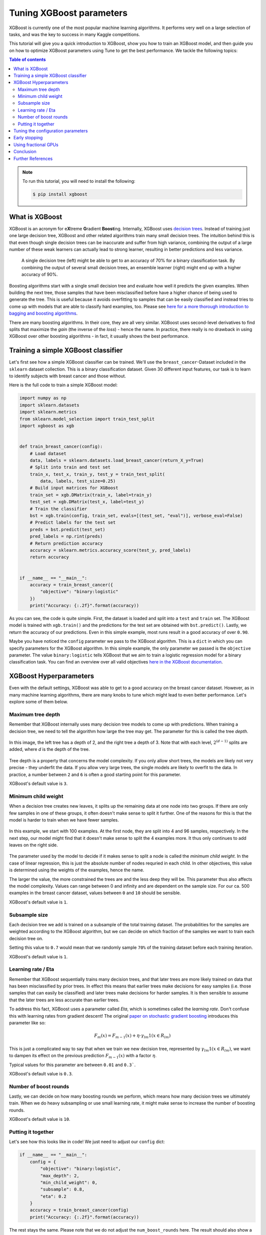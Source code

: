 .. _tune-xgboost:

Tuning XGBoost parameters
=========================

XGBoost is currently one of the most popular machine learning algorithms. It performs
very well on a large selection of tasks, and was the key to success in many Kaggle
competitions.

.. image:: /images/xgboost_logo.png
  :width: 200px
  :alt: XGBoost
  :align: center
  :target: https://xgboost.readthedocs.io/en/latest/


This tutorial will give you a quick introduction to XGBoost, show you how
to train an XGBoost model, and then guide you on how to optimize XGBoost
parameters using Tune to get the best performance. We tackle the following topics:

.. contents:: Table of contents
   :depth: 2

.. note::

    To run this tutorial, you will need to install the following:

    .. code-block:: bash

        $ pip install xgboost

What is XGBoost
---------------

XGBoost is an acronym for e\ **X**\ treme **G**\ radient **Boost**\ ing. Internally,
XGBoost uses `decision trees <https://en.wikipedia.org/wiki/Decision_tree>`_. Instead
of training just one large decision tree, XGBoost and other related algorithms train
many small decision trees. The intuition behind this is that even though single
decision trees can be inaccurate and suffer from high variance,
combining the output of a large number of these weak learners can actually lead to
strong learner, resulting in better predictions and less variance.

.. figure:: /images/tune-xgboost-ensemble.svg
  :alt: Single vs. ensemble learning

  A single decision tree (left) might be able to get to an accuracy of 70%
  for a binary classification task. By combining the output of several small
  decision trees, an ensemble learner (right) might end up with a higher accuracy
  of 90%.

Boosting algorithms start with a single small decision tree and evaluate how well
it predicts the given examples. When building the next tree, those samples that have
been misclassified before have a higher chance of being used to generate the tree.
This is useful because it avoids overfitting to samples that can be easily classified
and instead tries to come up with models that are able to classify hard examples, too.
Please see `here for a more thorough introduction to bagging and boosting algorithms
<https://towardsdatascience.com/ensemble-methods-bagging-boosting-and-stacking-c9214a10a205>`_.

There are many boosting algorithms. In their core, they are all very similar. XGBoost
uses second-level derivatives to find splits that maximize the *gain* (the inverse of
the *loss*) - hence the name. In practice, there really is no drawback in using
XGBoost over other boosting algorithms - in fact, it usually shows the best performance.

Training a simple XGBoost classifier
------------------------------------

Let's first see how a simple XGBoost classifier can be trained. We'll use the
``breast_cancer``-Dataset included in the ``sklearn`` dataset collection. This is
a binary classification dataset. Given 30 different input features, our task is to
learn to identify subjects with breast cancer and those without.

Here is the full code to train a simple XGBoost model:

.. code-block:: python

    import numpy as np
    import sklearn.datasets
    import sklearn.metrics
    from sklearn.model_selection import train_test_split
    import xgboost as xgb


    def train_breast_cancer(config):
        # Load dataset
        data, labels = sklearn.datasets.load_breast_cancer(return_X_y=True)
        # Split into train and test set
        train_x, test_x, train_y, test_y = train_test_split(
            data, labels, test_size=0.25)
        # Build input matrices for XGBoost
        train_set = xgb.DMatrix(train_x, label=train_y)
        test_set = xgb.DMatrix(test_x, label=test_y)
        # Train the classifier
        bst = xgb.train(config, train_set, evals=[(test_set, "eval")], verbose_eval=False)
        # Predict labels for the test set
        preds = bst.predict(test_set)
        pred_labels = np.rint(preds)
        # Return prediction accuracy
        accuracy = sklearn.metrics.accuracy_score(test_y, pred_labels)
        return accuracy


    if __name__ == "__main__":
        accuracy = train_breast_cancer({
            "objective": "binary:logistic"
        })
        print("Accuracy: {:.2f}".format(accuracy))

As you can see, the code is quite simple. First, the dataset is loaded and split
into a ``test`` and ``train`` set. The XGBoost model is trained with ``xgb.train()``
and the predictions for the test set are obtained with ``bst.predict()``. Lastly, we
return the accuracy of our predictions. Even in this simple example, most runs result
in a good accuracy of over ``0.90``.

Maybe you have noticed the ``config`` parameter we pass to the XGBoost algorithm. This
is a ``dict`` in which you can specify parameters for the XGBoost algorithm. In this
simple example, the only parameter we passed is the ``objective`` parameter. The value
``binary:logistic`` tells XGBoost that we aim to train a logistic regression model for
a binary classification task. You can find an overview over all valid objectives
`here in the XGBoost documentation <https://xgboost.readthedocs.io/en/latest/parameter.html#learning-task-parameters>`_.

XGBoost Hyperparameters
-----------------------
Even with the default settings, XGBoost was able to get to a good accuracy on the
breast cancer dataset. However, as in many machine learning algorithms, there are
many knobs to tune which might lead to even better performance. Let's explore some of
them below.

Maximum tree depth
..................
Remember that XGBoost internally uses many decision tree models to come up with
predictions. When training a decision tree, we need to tell the algorithm how
large the tree may get. The parameter for this is called the tree *depth*.

.. figure:: /images/tune-xgboost-depth.svg
  :alt: Decision tree depth
  :align: center

  In this image, the left tree has a depth of 2, and the right tree a depth of 3.
  Note that with each level, :math:`2^{(d-1)}` splits are added, where *d* is the depth
  of the tree.

Tree depth is a property that concerns the model complexity. If you only allow short
trees, the models are likely not very precise - they underfit the data. If you allow
very large trees, the single models are likely to overfit to the data. In practice,
a number between ``2`` and ``6`` is often a good starting point for this parameter.

XGBoost's default value is ``3``.

Minimum child weight
....................
When a decision tree creates new leaves, it splits up the remaining data at one node
into two groups. If there are only few samples in one of these groups, it often
doesn't make sense to split it further. One of the reasons for this is that the
model is harder to train when we have fewer samples.

.. figure:: /images/tune-xgboost-weight.svg
  :alt: Minimum child weight
  :align: center

  In this example, we start with 100 examples. At the first node, they are split
  into 4 and 96 samples, respectively. In the next step, our model might find
  that it doesn't make sense to split the 4 examples more. It thus only continues
  to add leaves on the right side.

The parameter used by the model to decide if it makes sense to split a node is called
the *minimum child weight*. In the case of linear regression, this is just the absolute
number of nodes requried in each child. In other objectives, this value is determined
using the weights of the examples, hence the name.

The larger the value, the more constrained the trees are and the less deep they will be.
This parameter thus also affects the model complexity. Values can range between 0
and infinity and are dependent on the sample size. For our ca. 500 examples in the
breast cancer dataset, values between ``0`` and ``10`` should be sensible.

XGBoost's default value is ``1``.

Subsample size
..............
Each decision tree we add is trained on a subsample of the total training dataset.
The probabilities for the samples are weighted according to the XGBoost algorithm,
but we can decide on which fraction of the samples we want to train each decision
tree on.

Setting this value to ``0.7`` would mean that we randomly sample ``70%`` of the
training dataset before each training iteration.

XGBoost's default value is ``1``.

Learning rate / Eta
...................
Remember that XGBoost sequentially trains many decision trees, and that later trees
are more likely trained on data that has been misclassified by prior trees. In effect
this means that earlier trees make decisions for easy samples (i.e. those samples that
can easily be classified) and later trees make decisions for harder samples. It is then
sensible to assume that the later trees are less accurate than earlier trees.

To address this fact, XGBoost uses a parameter called *Eta*, which is sometimes called
the *learning rate*. Don't confuse this with learning rates from gradient descent!
The original `paper on stochastic gradient boosting <https://www.sciencedirect.com/science/article/abs/pii/S0167947301000652>`_
introduces this parameter like so:

.. math::
    F_m(x) = F_{m-1}(x) + \eta \cdot \gamma_{lm} \textbf{1}(x \in R_{lm})

This is just a complicated way to say that when we train we new decision tree,
represented by :math:`\gamma_{lm} \textbf{1}(x \in R_{lm})`, we want to dampen
its effect on the previous prediction :math:`F_{m-1}(x)` with a factor
:math:`\eta`.

Typical values for this parameter are between ``0.01`` and ``0.3```.

XGBoost's default value is ``0.3``.

Number of boost rounds
......................
Lastly, we can decide on how many boosting rounds we perform, which means how
many decision trees we ultimately train. When we do heavy subsampling or use small
learning rate, it might make sense to increase the number of boosting rounds.

XGBoost's default value is ``10``.

Putting it together
...................
Let's see how this looks like in code! We just need to adjust our ``config`` dict:

.. code-block:: python

    if __name__ == "__main__":
        config = {
            "objective": "binary:logistic",
            "max_depth": 2,
            "min_child_weight": 0,
            "subsample": 0.8,
            "eta": 0.2
        }
        accuracy = train_breast_cancer(config)
        print("Accuracy: {:.2f}".format(accuracy))

The rest stays the same. Please note that we do not adjust the ``num_boost_rounds`` here.
The result should also show a high accuracy of over 90%.

Tuning the configuration parameters
-----------------------------------
XGBoosts default parameters already lead to a good accuracy, and even our guesses in the
last section should result in accuracies well above 90%. However, our guesses were
just that: guesses. Often we do not know what combination of parameters would actually
lead to the best results on a machine learning task.

Unfortunately, there are infinitely many combinations of hyperparameters we could try
out. Should we combine ``max_depth=3`` with ``subsample=0.8`` or with ``subsample=0.9``?
What about the other parameters?

This is where hyperparameter tuning comes into play. By using tuning libraries such as
Ray Tune we can try out combinations of hyperparameters. Using sophisticated search
strategies, these parameters can be selected so that they are likely to lead to good
results (avoiding an expensive *exhaustive search*). Also, trials that do not perform
well can be preemptively stopped to reduce waste of computing resources. Lastly, Ray Tune
also takes care of training these runs in parallel, greatly increasing search speed.

Let's start with a basic example on how to use Tune for this. We just need to make
a few changes to our code-block:

.. code-block:: python
   :emphasize-lines: 26,32,33,34,35,37,38,39,40,41

    import numpy as np
    import sklearn.datasets
    import sklearn.metrics
    from sklearn.model_selection import train_test_split
    import xgboost as xgb

    from ray import tune


    def train_breast_cancer(config):
        # Load dataset
        data, labels = sklearn.datasets.load_breast_cancer(return_X_y=True)
        # Split into train and test set
        train_x, test_x, train_y, test_y = train_test_split(
            data, labels, test_size=0.25)
        # Build input matrices for XGBoost
        train_set = xgb.DMatrix(train_x, label=train_y)
        test_set = xgb.DMatrix(test_x, label=test_y)
        # Train the classifier
        bst = xgb.train(config, train_set, evals=[(test_set, "eval")], verbose_eval=False)
        # Predict labels for the test set
        preds = bst.predict(test_set)
        pred_labels = np.rint(preds)
        # Return prediction accuracy
        accuracy = sklearn.metrics.accuracy_score(test_y, pred_labels)
        tune.report(mean_accuracy=accuracy, done=True)


    if __name__ == "__main__":
        config = {
            "objective": "binary:logistic",
            "max_depth": tune.randint(1, 9),
            "min_child_weight": tune.choice([1, 2, 3]),
            "subsample": tune.uniform(0.5, 1.0),
            "eta": tune.loguniform(1e-4, 1e-1)
        }
        tune.run(
            train_breast_cancer,
            resources_per_trial={"cpu": 1},
            config=config,
            num_samples=10)

As you can see, the changes in the actual training function are minimal. Instead of
returning the accuracy value, we report it back to Tune using ``tune.report()``.
Our ``config`` dictionary only changed slightly. Instead of passing hard-coded
parameters, we tell Tune to choose values from a range of valid options. There are
a number of options we have here, all of which are explained in
:ref:`the Tune docs <tune-sample-docs>`.

For a brief explanation, this is what they do:

* ``tune.randint(min, max)`` chooses a random integer value between *min* and *max*.
  Note that *max* is exclusive, so it will not be sampled.
* ``tune.choice([a, b, c])`` chooses one of the items of the list at random. Each item
  has the same chance to be sampled.
* ``tune.uniform(min, max)`` samples a floating point number between *min* and *max*.
  Note that *max* is exclusive here, too.
* ``tune.loguniform(min, max, base=10)`` samples a floating point number between *min* and *max*,
  but applies a logarithmic transformation to these boundaries first. Thus, this makes
  it easy to sample values from different orders of magnitude.



The ``num_samples=10`` option we pass to ``tune.run()`` means that we sample 10 different
hyperparameter configurations from this search space.

The output of our training run coud look like this:

.. code-block:: bash
   :emphasize-lines: 10

    +---------------------------------+------------+-------+-------------+-------------+--------------------+-------------+----------+--------+------------------+
    | Trial name                      | status     | loc   |         eta |   max_depth |   min_child_weight |   subsample |      acc |   iter |   total time (s) |
    |---------------------------------+------------+-------+-------------+-------------+--------------------+-------------+----------+--------+------------------|
    | train_breast_cancer_c817a_00000 | TERMINATED |       | 0.00334038  |           8 |                  1 |    0.640256 | 0.93007  |      1 |        0.050081  |
    | train_breast_cancer_c817a_00001 | TERMINATED |       | 0.00285335  |           4 |                  3 |    0.951621 | 0.93007  |      1 |        0.0453899 |
    | train_breast_cancer_c817a_00002 | TERMINATED |       | 0.0597631   |           5 |                  2 |    0.96479  | 0.986014 |      1 |        0.0503612 |
    | train_breast_cancer_c817a_00003 | TERMINATED |       | 0.000650095 |           6 |                  2 |    0.923812 | 0.951049 |      1 |        0.0588872 |
    | train_breast_cancer_c817a_00004 | TERMINATED |       | 0.00753275  |           1 |                  1 |    0.973499 | 0.881119 |      1 |        0.0347321 |
    | train_breast_cancer_c817a_00005 | TERMINATED |       | 0.000411214 |           5 |                  1 |    0.672503 | 0.958042 |      1 |        0.0477931 |
    | train_breast_cancer_c817a_00006 | TERMINATED |       | 0.0940201   |           5 |                  2 |    0.711124 | 0.972028 |      1 |        0.069901  |
    | train_breast_cancer_c817a_00007 | TERMINATED |       | 0.0372492   |           1 |                  1 |    0.76303  | 0.895105 |      1 |        0.0496318 |
    | train_breast_cancer_c817a_00008 | TERMINATED |       | 0.000140322 |           1 |                  2 |    0.885415 | 0.909091 |      1 |        0.045424  |
    | train_breast_cancer_c817a_00009 | TERMINATED |       | 0.000341654 |           5 |                  3 |    0.720523 | 0.937063 |      1 |        0.0657773 |
    +---------------------------------+------------+-------+-------------+-------------+--------------------+-------------+----------+--------+------------------+

The best configuration we found used ``eta=0.0940201``, ``max_depth=5``,
``min_child_weight=2``, ``subsample=0.711124`` and reached an accuracy of
``0.972028``.

Early stopping
--------------
Currently, Tune samples 10 different hyperparameter configurations and trains a full
XGBoost on all of them. In our small example, training is very fast. However,
if training takes longer, a significant amount of computer resources is spent on trials
that will eventually show a bad performance, e.g. a low accuracy. It would be good
if we could identify these trials early and stop them, so we don't waste any resources.

This is where Tune's *Schedulers* shine. A Tune ``TrialScheduler`` is responsible
for starting and stopping trials. Tune implements a number of different schedulers, each
described :ref:`in the Tune documentation <tune-schedulers>`.
For our example, we will use the ``AsyncHyperBandScheduler`` or ``ASHAScheduler``.

The basic idea of this scheduler: We sample a number of hyperparameter configurations.
Each of these configurations is trained for a specific number of iterations.
After these iterations, only the best performing hyperparameters are retained. These
are selected according to some loss metric, usually an evaluation loss. This cycle is
repeated until we end up with the best configuration.

The ``ASHAScheduler`` needs to know three things:

1. Which metric should be used to identify badly performing trials?
2. Should this metric be maximized or minimized?
3. How many iterations does each trial train for?

There are more parameters, which are explained in the
:ref:`documentation <tune-scheduler-hyperband>`.

Lastly, we have to report the loss metric to Tune. We do this with a ``Callback`` that
XGBoost accepts and calls after each training iteration. We also tell XGBoost which
loss metrics to calculate in the ``eval_metric`` parameter. These are the metrics
available in ``env.evaluation_result_list`` below.

.. code-block:: python
   :emphasize-lines: 11,12,13,26,42,44,45,46,47,48,49

    import numpy as np
    import sklearn.datasets
    import sklearn.metrics
    from ray.tune.schedulers import ASHAScheduler
    from sklearn.model_selection import train_test_split
    import xgboost as xgb

    from ray import tune


    def XGBCallback(env):
        # After every training iteration, report loss to Tune
        tune.report(**dict(env.evaluation_result_list))


    def train_breast_cancer(config):
        # Load dataset
        data, labels = sklearn.datasets.load_breast_cancer(return_X_y=True)
        # Split into train and test set
        train_x, test_x, train_y, test_y = train_test_split(
            data, labels, test_size=0.25)
        # Build input matrices for XGBoost
        train_set = xgb.DMatrix(train_x, label=train_y)
        test_set = xgb.DMatrix(test_x, label=test_y)
        # Train the classifier
        bst = xgb.train(config, train_set, evals=[(test_set, "eval")], verbose_eval=False, callbacks=[XGBCallback])
        # Predict labels for the test set
        preds = bst.predict(test_set)
        pred_labels = np.rint(preds)
        # Return prediction accuracy
        accuracy = sklearn.metrics.accuracy_score(test_y, pred_labels)
        tune.report(mean_accuracy=accuracy, done=True)


    if __name__ == "__main__":
        config = {
            "objective": "binary:logistic",
            "max_depth": tune.randint(1, 9),
            "min_child_weight": tune.choice([1, 2, 3]),
            "subsample": tune.uniform(0.5, 1.0),
            "eta": tune.loguniform(1e-4, 1e-1),
            "eval_metric": ["auc", "ams@0", "logloss"]
        }
        scheduler = ASHAScheduler(
            metric="eval-logloss",  # The `eval` prefix is defined in xgb.train
            mode="min",  # Retain configurations with a low logloss
            max_t=11,  # 10 training iterations + 1 final evaluation
            grace_period=1,  # Number of minimum iterations for each trial
            reduction_factor=2)  # How aggressively to stop trials
        tune.run(
            train_breast_cancer,
            resources_per_trial={"cpu": 1},
            config=config,
            num_samples=10,
            scheduler=scheduler)

The output of our run could look like this:

.. code-block:: bash
   :emphasize-lines: 13

    +---------------------------------+------------+-------+-------------+-------------+--------------------+-------------+----------+--------+------------------+
    | Trial name                      | status     | loc   |         eta |   max_depth |   min_child_weight |   subsample |      acc |   iter |   total time (s) |
    |---------------------------------+------------+-------+-------------+-------------+--------------------+-------------+----------+--------+------------------|
    | train_breast_cancer_806ea_00000 | TERMINATED |       | 0.0371055   |           2 |                  1 |    0.611729 | 0.951049 |     11 |        0.339279  |
    | train_breast_cancer_806ea_00001 | TERMINATED |       | 0.0324613   |           3 |                  2 |    0.643815 |          |      4 |        0.230338  |
    | train_breast_cancer_806ea_00002 | TERMINATED |       | 0.0100875   |           4 |                  3 |    0.985147 |          |      2 |        0.0661929 |
    | train_breast_cancer_806ea_00003 | TERMINATED |       | 0.00124263  |           1 |                  3 |    0.890299 |          |      1 |        0.0201721 |
    | train_breast_cancer_806ea_00004 | TERMINATED |       | 0.000230373 |           5 |                  3 |    0.627611 |          |      1 |        0.0265107 |
    | train_breast_cancer_806ea_00005 | TERMINATED |       | 0.000186942 |           5 |                  2 |    0.831801 |          |      1 |        0.026082  |
    | train_breast_cancer_806ea_00006 | TERMINATED |       | 0.00871051  |           2 |                  3 |    0.721523 | 0.958042 |     11 |        0.299392  |
    | train_breast_cancer_806ea_00007 | TERMINATED |       | 0.00440949  |           2 |                  3 |    0.606252 |          |      1 |        0.0210171 |
    | train_breast_cancer_806ea_00008 | TERMINATED |       | 0.00948289  |           5 |                  2 |    0.892979 |          |      2 |        0.140424  |
    | train_breast_cancer_806ea_00009 | TERMINATED |       | 0.0514017   |           2 |                  1 |    0.859864 | 0.972028 |     11 |        0.365437  |
    +---------------------------------+------------+-------+-------------+-------------+--------------------+-------------+----------+--------+------------------+

As you can see, four trials have been stopped after just one iteration, two after two iterations,
one after four iterations, and the three most promising configurations have been run for
ten iterations. The 11 is due to the fact that we finally report the accuracy after
training the full model, which is internally interpreted as another iteration.

Using fractional GPUs
---------------------
You can often accelerate your training by using GPUs in addition to CPUs. However,
you usually don't have as many GPUs as you have trials to run. For instance, if you
run 10 Tune trials in parallel, you usually don't have access to 10 separate GPUs.

Tune supports *fractional GPUs*. This means that each task is assigned a fraction
of the GPU memory for training. For 10 tasks, this could look like this:

.. code-block:: python
   :emphasize-lines: 8,12

    config = {
        "objective": "binary:logistic",
        "max_depth": tune.randint(1, 9),
        "min_child_weight": tune.choice([1, 2, 3]),
        "subsample": tune.uniform(0.5, 1.0),
        "eta": tune.loguniform(1e-4, 1e-1),
        "eval_metric": ["auc", "ams@0", "logloss"],
        "tree_method": "gpu_hist"
    }
    tune.run(
        train_breast_cancer,
        resources_per_trial={"cpu": 1, "gpu": 0.1},
        config=config,
        num_samples=10,
        scheduler=scheduler)

Each task thus works with 10% of the available GPU memory. You also have to tell
XGBoost to use the ``gpu_hist`` tree method, so it knows it should use the GPU.

Conclusion
----------
You should now have a basic understanding on how to train XGBoost models and on how
to tune the hyperparameters to yield the best results. In our simple example,
Tuning the parameters didn't make a huge difference for the accuracy.
But in larger applications, intelligent hyperparameter tuning can make the
difference between a model that doesn't seem to learn at all, and a model
that outperforms all the other ones.

Further References
------------------

* `XGBoost Hyperparameter Tuning - A Visual Guide <https://kevinvecmanis.io/machine%20learning/hyperparameter%20tuning/dataviz/python/2019/05/11/XGBoost-Tuning-Visual-Guide.html>`_
* `Notes on XGBoost Parameter Tuning <https://xgboost.readthedocs.io/en/latest/tutorials/param_tuning.html>`_
* `Doing XGBoost Hyperparameter Tuning the smart way <https://towardsdatascience.com/doing-xgboost-hyper-parameter-tuning-the-smart-way-part-1-of-2-f6d255a45dde>`_
